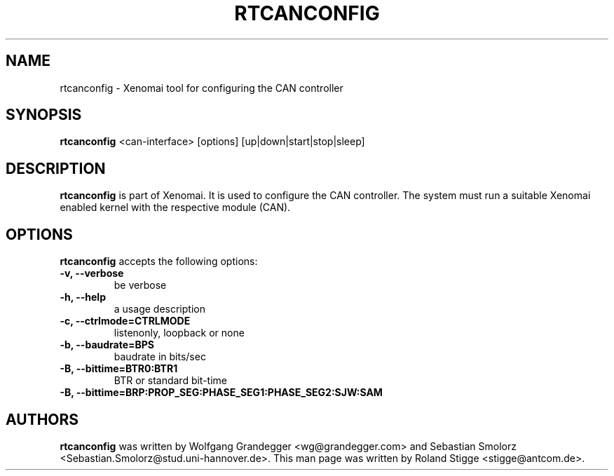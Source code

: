 '\" t
.\" ** The above line should force tbl to be a preprocessor **
.\" Man page for rtcanconfig
.\"
.\" Copyright (C) 2008 Roland Stigge <stigge@antcom.de>
.\"
.\" You may distribute under the terms of the GNU General Public
.\" License as specified in the file COPYING that comes with the
.\" Xenomai distribution.
.\"
.pc
.TH RTCANCONFIG 1 "2008-04-19" "2.6.0" "Xenomai"
.SH NAME
rtcanconfig \- Xenomai tool for configuring the CAN controller
.SH SYNOPSIS
.\" The general command line
.B rtcanconfig
.RI "<can-interface> [options] [up|down|start|stop|sleep]"
.SH DESCRIPTION
\fBrtcanconfig\fP is part of Xenomai. It is used to configure the CAN
controller. The system must run a suitable Xenomai enabled kernel with the
respective module (CAN).
.SH OPTIONS
\fBrtcanconfig\fP accepts the following options:
.TP
.B \-v, \-\-verbose
be verbose
.TP
.B \-h, \-\-help
a usage description
.TP
.B \-c, \-\-ctrlmode=CTRLMODE
listenonly, loopback or none
.TP
.B \-b, \-\-baudrate=BPS
baudrate in bits/sec
.TP
.B \-B, \-\-bittime=BTR0:BTR1
BTR or standard bit-time
.TP
.B \-B, \-\-bittime=BRP:PROP_SEG:PHASE_SEG1:PHASE_SEG2:SJW:SAM
.SH AUTHORS
\fBrtcanconfig\fP was written by Wolfgang Grandegger <wg@grandegger.com> and
Sebastian Smolorz <Sebastian.Smolorz@stud.uni-hannover.de>. This man page was
written by Roland Stigge <stigge@antcom.de>.
